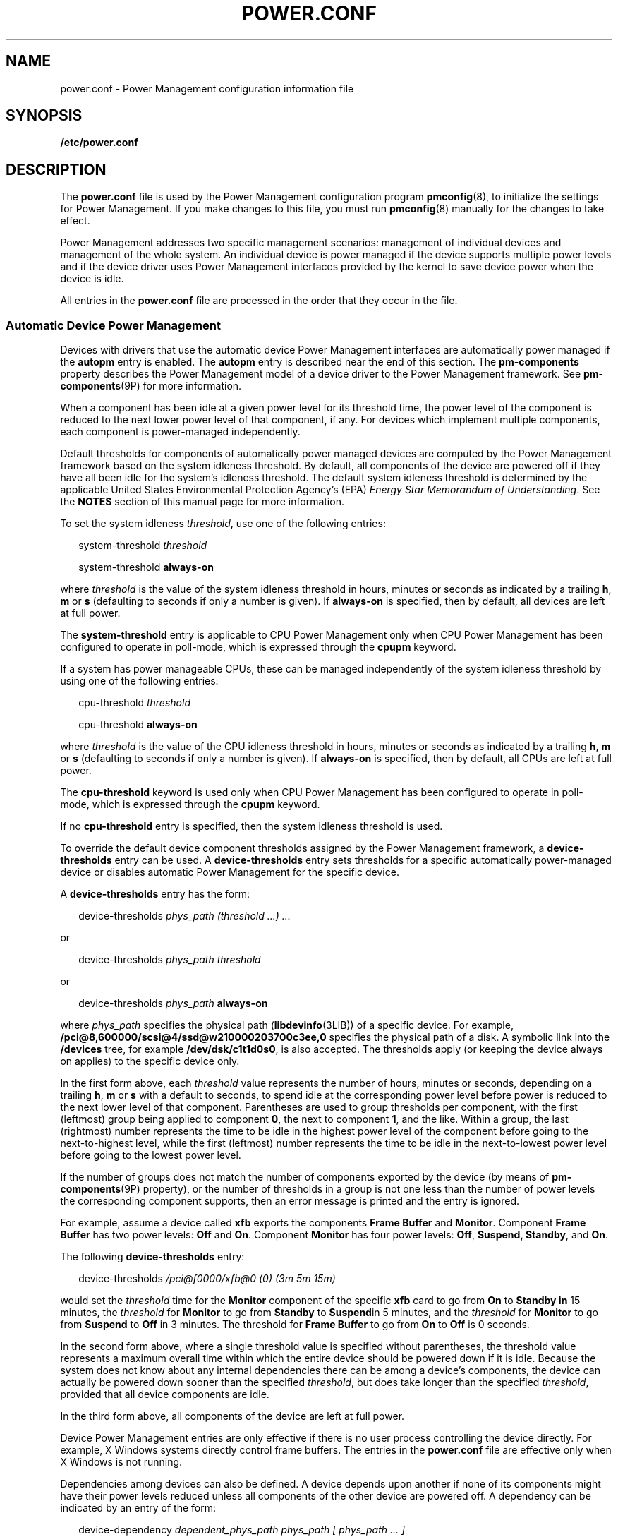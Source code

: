 '\" te
.\" Copyright (C) 2009, Sun Microsystems, Inc. All Rights Reserved
.\" The contents of this file are subject to the terms of the Common Development and Distribution License (the "License"). You may not use this file except in compliance with the License. You can obtain a copy of the license at usr/src/OPENSOLARIS.LICENSE or http://www.opensolaris.org/os/licensing.
.\"  See the License for the specific language governing permissions and limitations under the License. When distributing Covered Code, include this CDDL HEADER in each file and include the License file at usr/src/OPENSOLARIS.LICENSE. If applicable, add the following below this CDDL HEADER, with the
.\" fields enclosed by brackets "[]" replaced with your own identifying information: Portions Copyright [yyyy] [name of copyright owner]
.TH POWER.CONF 4 "May 13, 2017"
.SH NAME
power.conf \- Power Management configuration information file
.SH SYNOPSIS
.LP
.nf
\fB/etc/power.conf\fR
.fi

.SH DESCRIPTION
.LP
The \fBpower.conf\fR file is used by the Power Management configuration program
\fBpmconfig\fR(8), to initialize the settings for Power Management. If you
make changes to this file, you must run \fBpmconfig\fR(8) manually for the
changes to take effect.
.sp
.LP
Power Management addresses two specific management scenarios: management of
individual devices and management of the whole system. An individual device is
power managed if the device supports multiple power levels and if the device
driver uses Power Management interfaces provided by the kernel to save device
power when the device is idle.
.sp
.LP
All entries in the \fBpower.conf\fR file are processed in the order that they
occur in the file.
.SS "Automatic Device Power Management"
.LP
Devices with drivers that use the automatic device Power Management interfaces
are automatically power managed if the \fBautopm\fR entry is enabled. The
\fBautopm\fR entry is described near the end of this section. The
\fBpm-components\fR property describes the Power Management model of a device
driver to the Power Management framework. See \fBpm-components\fR(9P) for more
information.
.sp
.LP
When a component has been idle at a given power level for its threshold time,
the power level of the component is reduced to the next lower power level of
that component, if any. For devices which implement multiple components, each
component is power-managed independently.
.sp
.LP
Default thresholds for components of automatically power managed devices are
computed by the Power Management framework based on the system idleness
threshold. By default, all components of the device are powered off if they
have all been idle for the system's idleness threshold. The default system
idleness threshold is determined by the applicable United States Environmental
Protection Agency's (EPA) \fIEnergy Star Memorandum of Understanding\fR. See
the \fBNOTES\fR section of this manual page for more information.
.sp
.LP
To set the system idleness \fIthreshold\fR, use one of the following entries:
.sp
.in +2
.nf
system-threshold \fIthreshold\fR
.fi
.in -2

.sp
.in +2
.nf
system-threshold \fBalways-on\fR
.fi
.in -2

.sp
.LP
where \fIthreshold\fR is the value of the system idleness threshold in hours,
minutes or seconds as indicated by a trailing \fBh\fR, \fBm\fR or \fBs\fR
(defaulting to seconds if only a number is given). If \fBalways-on\fR is
specified, then by default, all devices are left at full power.
.sp
.LP
The \fBsystem-threshold\fR entry is applicable to CPU Power Management only
when CPU Power Management has been configured to operate in poll-mode, which is
expressed through the \fBcpupm\fR keyword.
.sp
.LP
If a system has power manageable CPUs, these can be managed independently of
the system idleness threshold by using one of the following entries:
.sp
.in +2
.nf
cpu-threshold \fIthreshold\fR
.fi
.in -2

.sp
.in +2
.nf
cpu-threshold \fBalways-on\fR
.fi
.in -2

.sp
.LP
where \fIthreshold\fR is the value of the CPU idleness threshold in hours,
minutes or seconds as indicated by a trailing \fBh\fR, \fBm\fR or \fBs\fR
(defaulting to seconds if only a number is given). If \fBalways-on\fR is
specified, then by default, all CPUs are left at full power.
.sp
.LP
The \fBcpu-threshold\fR keyword is used only when CPU Power Management has been
configured to operate in poll-mode, which is expressed through the \fBcpupm\fR
keyword.
.sp
.LP
If no \fBcpu-threshold\fR entry is specified, then the system idleness
threshold is used.
.sp
.LP
To override the default device component thresholds assigned by the Power
Management framework, a \fBdevice-thresholds\fR entry can be used. A
\fBdevice-thresholds\fR entry sets thresholds for a specific automatically
power-managed device or disables automatic Power Management for the specific
device.
.sp
.LP
A \fBdevice-thresholds\fR entry has the form:
.sp
.in +2
.nf
device-thresholds \fIphys_path\fR \fI(threshold ...) ...\fR
.fi
.in -2

.sp
.LP
or
.sp
.in +2
.nf
device-thresholds \fIphys_path\fR \fIthreshold\fR
.fi
.in -2

.sp
.LP
or
.sp
.in +2
.nf
device-thresholds \fIphys_path\fR \fBalways-on\fR
.fi
.in -2

.sp
.LP
where \fIphys_path\fR specifies the physical path (\fBlibdevinfo\fR(3LIB)) of a
specific device. For example,
\fB/pci@8,600000/scsi@4/ssd@w210000203700c3ee,0\fR specifies the physical path
of a disk. A symbolic link into the \fB/devices\fR tree, for example
\fB/dev/dsk/c1t1d0s0\fR, is also accepted. The thresholds apply (or keeping the
device always on applies) to the specific device only.
.sp
.LP
In the first form above, each \fIthreshold\fR value represents the number of
hours, minutes or seconds, depending on a trailing \fBh\fR, \fBm\fR or \fBs\fR
with a default to seconds, to spend idle at the corresponding power level
before power is reduced to the next lower level of that component. Parentheses
are used to group thresholds per component, with the first (leftmost) group
being applied to component \fB0\fR, the next to component \fB1\fR, and the
like. Within a group, the last (rightmost) number represents the time to be
idle in the highest power level of the component before going to the
next-to-highest level, while the first (leftmost) number represents the time to
be idle in the next-to-lowest power level before going to the lowest power
level.
.sp
.LP
If the number of groups does not match the number of components exported by the
device (by means of \fBpm-components\fR(9P) property), or the number of
thresholds in a group is not one less than the number of power levels the
corresponding component supports, then an error message is printed and the
entry is ignored.
.sp
.LP
For example, assume a device called \fBxfb\fR exports the components \fBFrame
Buffer\fR and \fBMonitor\fR. Component \fBFrame Buffer\fR has two power levels:
\fBOff\fR and \fBOn\fR. Component \fBMonitor\fR has four power levels:
\fBOff\fR, \fBSuspend, Standby\fR, and \fBOn\fR.
.sp
.LP
The following \fBdevice-thresholds\fR entry:
.sp
.in +2
.nf
device-thresholds \fI/pci@f0000/xfb@0 (0) (3m 5m 15m)\fR
.fi
.in -2

.sp
.LP
would set the \fIthreshold\fR time for the \fBMonitor\fR component of the
specific \fBxfb\fR card to go from \fBOn\fR to \fBStandby in\fR 15 minutes, the
\fIthreshold\fR for \fBMonitor\fR to go from \fBStandby\fR to \fBSuspend\fRin 5
minutes, and the \fIthreshold\fR for \fBMonitor\fR to go from \fBSuspend\fR to
\fBOff\fR in 3 minutes. The threshold for \fBFrame Buffer\fR to go from
\fBOn\fR to \fBOff\fR is 0 seconds.
.sp
.LP
In the second form above, where a single threshold value is specified without
parentheses, the threshold value represents a maximum overall time within which
the entire device should be powered down if it is idle. Because the system does
not know about any internal dependencies there can be among a device's
components, the device can actually be powered down sooner than the specified
\fIthreshold\fR, but does take longer than the specified \fIthreshold\fR,
provided that all device components are idle.
.sp
.LP
In the third form above, all components of the device are left at full power.
.sp
.LP
Device Power Management entries are only effective if there is no user process
controlling the device directly. For example, X Windows systems directly
control frame buffers. The entries in the \fBpower.conf\fR file are effective
only when X Windows is not running.
.sp
.LP
Dependencies among devices can also be defined. A device depends upon another
if none of its components might have their power levels reduced unless all
components of the other device are powered off. A dependency can be indicated
by an entry of the form:
.sp
.in +2
.nf
device-dependency \fIdependent_phys_path phys_path [ phys_path ... ]\fR
.fi
.in -2

.sp
.LP
where \fIdependent_phys_path\fR is the path name (as above) of the device that
is kept up by the others, and the \fIphys_path\fR entries specify the devices
that keep it up. A symbolic link into the \fB/devices\fR tree, such as
\fB/dev/fb\fR, is also accepted. This entry is needed only for logical
dependents for the device. A logical dependent is a device that is not
physically connected to the power managed device (for example, the display and
the keyboard). Physical dependents are automatically considered and need not be
included.
.sp
.LP
In addition to listing dependents by physical path, an arbitrary group of
devices can be made dependent upon another device by specifying a property
dependency using the following syntax:
.sp
.in +2
.nf
device-dependency-property \fIproperty\fR \fIphys_path\fR [\fIphys_path\fR ...]
.fi
.in -2
.sp

.sp
.LP
where each device that exports the property \fIproperty\fR is kept up by the
devices named by \fIphys_path\fR(s). A symbolic link into the \fB/devices\fR
tree (such as \fB/dev/fb\fR) is accepted as well as a pathname for
\fIphys_path\fR.
.sp
.LP
For example, the following entry ensures that every device that exports the
boolean property named \fBremovable-media\fR is kept up when the console
framebuffer is up. See \fBremovable-media\fR(9P).
.sp
.in +2
.nf
# This entry keeps removable media from being powered down unless the
# console framebuffer and monitor are powered down
# (See removable-media(9P))
#
device-dependency-property removable-media /dev/fb
.fi
.in -2

.sp
.LP
An \fBautopm\fR entry can be used to enable or disable automatic device Power
Management on a system-wide basis. The format of the \fBautopm\fR entry is:
.sp
.in +2
.nf
autopm \fIbehavior\fR
.fi
.in -2

.sp
.LP
Acceptable behavior values are described as follows:
.sp
.ne 2
.na
\fB\fBdefault\fR\fR
.ad
.RS 11n
The behavior of the system depends upon its model. Desktop models that fall
under the United States Environmental Protection Agency's \fIEnergy Star
Memorandum of Understanding #3\fR have automatic device Power Management
enabled, and all others do not. See the \fBNOTES\fR section of this manual page
for more information.
.RE

.sp
.ne 2
.na
\fB\fBenable\fR\fR
.ad
.RS 11n
Automatic device Power Management is started when this entry is encountered.
.RE

.sp
.ne 2
.na
\fB\fBdisable\fR\fR
.ad
.RS 11n
Automatic device Power Management is stopped when this entry is encountered.
.RE

.sp
.LP
A \fBcpupm\fR entry can be used to enable or disable Power Management of CPUs
on a system-wide basis, independent of \fBautopm\fR. The format of the
\fBcpupm\fR entry is:
.sp
.in +2
.nf
cpupm \fIbehavior\fR
.fi
.in -2

.sp
.LP
Acceptable behavior values and their meanings are :
.sp
.ne 2
.na
\fB\fBenable\fR\fR
.ad
.RS 11n
CPU Power Management is started when this entry is encountered.
.sp
Where the behavior is \fBenable\fR, an optional \fImode\fR argument can be
specified:
.sp
.in +2
.nf
cpupm enable \fImode\fR
.fi
.in -2

Acceptable \fImode\fR values and their meanings are:
.sp
.ne 2
.na
\fB\fBevent-mode\fR\fR
.ad
.RS 14n
CPU power state transitions is driven by thread scheduler/dispatcher events.
The \fBcpu-threshold\fR, and \fBsystem-threshold\fR keywords are not used for
CPUs in this mode.
.RE

.sp
.ne 2
.na
\fB\fBpoll-mode\fR\fR
.ad
.RS 14n
The Power Management framework polls the idleness of the system's CPUs, and
manages their power once idle for the period of time specified by either the
\fBsystem-threshold\fR or \fBcpu-threshold\fR.
.RE

.RE

.sp
.ne 2
.na
\fB\fBdisable\fR\fR
.ad
.RS 11n
CPU Power Management is stopped when this entry is encountered.
.RE

.sp
.LP
If supported by the platform, a \fBcpu_deep_idle\fR entry can be used to enable
or disable automatic use of power saving cpu idle states. The format of the
\fBcpu_deep_idle\fR entry is:
.sp
.in +2
.nf
\fBcpu_deep_idle\fR \fIbehavior\fR
.fi
.in -2
.sp

.sp
.LP
Acceptable values for \fIbehavior\fR are:
.sp
.ne 2
.na
\fB\fBdefault\fR\fR
.ad
.RS 11n
Advanced cpu idle power saving features are enabled on hardware which supports
it. On X86 systems this can translate to the use of ACPI C-States beyond C1.
.RE

.sp
.ne 2
.na
\fB\fBenable\fR\fR
.ad
.RS 11n
Enables the system to automatically use idle cpu power saving features.
.RE

.sp
.ne 2
.na
\fB\fBdisable\fR\fR
.ad
.RS 11n
The system does not automatically use idle cpu power saving features. This
option can be used when maximum performance is required at the expense of
power.
.RE

.sp
.ne 2
.na
\fB\fBabsent\fR\fR
.ad
.RS 11n
It the \fBcpu_deep_idle\fR keyword is absent from \fBpower.conf\fR the behavior
is the same as the default case.
.RE

.sp
.LP
Once every device is at its lowest possible power state, additional power
savings can be obtained by putting the system into a sleep state (if the
platform hardware is capable of doing so).
.SS "S3 Support"
.LP
Because of reliability problems encountered in BIOS implementations of X86
systems not produced by Sun Microsystems, by default, only X86 workstation
products produced by Sun are considered to support S3 (suspend to RAM). To
override this default, an S3-support entry (of the format S3-support
\fBbehavior\fR) can be used to indicate if the system supports S3.
.sp
.LP
Acceptable behavior values are:
.sp
.ne 2
.na
\fBenable\fR
.ad
.RS 11n
The system supports entry into S3 state. If the BIOS of a system enabled using
an \fBS3-support enable\fR entry does not support entry into S3, the attempt
fails and the system returns to normal operation. If support for S3 in the BIOS
of a system enabled via an S3-support entry contains bugs, the system can be
unable to enter S3 or resume successfully, so use this entry with caution.
.RE

.sp
.ne 2
.na
\fBdisable\fR
.ad
.RS 11n
The system does not support entry into S3 state.
.RE

.SS "Automatic Entry Into S3"
.LP
If supported by your platform, an autoS3 entry can be used to enable or disable
automatic entry into the S3 state. When in the S3 state, the power button,
keyboard and mouse activity or network traffic (depending upon the capabilities
of the platform hardware) can wake the system, returning it to the state it was
in upon entry to the S3 state. If the platform doesn't support S3, the entry
has no effect.
.sp
.LP
The format of the autoS3 entry is autoS3 \fBbehavior\fR.
.sp
.LP
Acceptable behavior values are:
.sp
.ne 2
.na
\fBdefault\fR
.ad
.RS 11n
System behavior depends upon model. Sun X86 desktop and workstation models that
fall under the United States Environmental Protection Agency's \fIEnergy Star
Memorandum of Understanding #3\fR have automatic entry into the S3 state
enabled. Non-Sun systems do not. See \fBNOTES\fR for more information.
.RE

.sp
.ne 2
.na
\fBenable\fR
.ad
.RS 11n
Enables the system to automatically enter the S3 state if autopm is enabled and
every device is at its lowest power state.
.RE

.sp
.ne 2
.na
\fBdisable\fR
.ad
.RS 11n
The system does not automatically enter the S3 state.
.RE

.SS "System Power Management"
.LP
The system Power Management entries control Power Management of the entire
system using the suspend-resume feature. When the system is suspended, the
complete current state is saved on the disk before power is removed. On reboot,
the system automatically starts a resume operation and the system is restored
to the state it was in prior to suspend.
.sp
.LP
The system can be configured to do an automatic shutdown (autoshutdown) using
the suspend-resume feature by an entry of the following form:
.sp
.in +2
.nf
autoshutdown \fIidle_time\fR \fIstart_time\fR \fIfinish_time\fR \fIbehavior\fR
.fi
.in -2

.sp
.LP
\fIidle_time\fR specifies the time in minutes that system must have been idle
before it is automatically shutdown. System idleness is determined by the
inactivity of the system and can be configured as discussed below.
.sp
.LP
\fIstart_time\fR and \fIfinish_time\fR (each in \fBhh:mm\fR) specify the time
period during which the system can be automatically shutdown. These times are
measured from the start of the day (12:00 a.m.). If the \fIfinish_time\fR is
less than or equal to the \fIstart_time\fR, the period span from midnight to
the \fIfinish_time\fR and from the \fIstart_time\fR to the following midnight.
To specify continuous operation, the \fIfinish_time\fR can be set equal to the
\fIstart_time\fR.
.sp
.LP
Acceptable behavior values are described as follows:
.sp
.ne 2
.na
\fB\fBshutdown\fR\fR
.ad
.RS 16n
The system is shut down automatically when it has been idle for the number of
minutes specified in the \fIidle_time\fR value and the time of day falls
between the \fIstart_time\fR and \fIfinish_time\fR values.
.RE

.sp
.ne 2
.na
\fB\fBnoshutdown\fR\fR
.ad
.RS 16n
The system is never shut down automatically.
.RE

.sp
.ne 2
.na
\fB\fBautowakeup\fR\fR
.ad
.RS 16n
If the hardware has the capability to do \fBautowakeup\fR, the system is shut
down as if the value were \fBshutdown\fR and the system is restarted
automatically the next time the time of day equals \fIfinish_time\fR.
.RE

.sp
.ne 2
.na
\fB\fBdefault\fR\fR
.ad
.RS 16n
The behavior of the system depends upon its model. Desktop models that fall
under the United States Environmental Protection Agency's \fIEnergy Star
Memorandum of Understanding #2\fR have automatic \fBshutdown\fR enabled, as if
\fIbehavior\fR field were set to \fBshutdown\fR, and all others do not. See
\fBNOTES\fR.
.RE

.sp
.ne 2
.na
\fB\fBunconfigured\fR\fR
.ad
.RS 16n
The system does not be shut down automatically. If the system has just been
installed or upgraded, the value of this field is changed upon the next reboot.
.RE

.sp
.LP
You can use the following format to configure the system's notion of idleness:
.sp
.LP
\fBidleness_parameter\fR \fIvalue\fR
.sp
.LP
Where \fBidleness_parameter\fR can be:
.sp
.ne 2
.na
\fB\fBttychars\fR\fR
.ad
.RS 15n
If the \fBidleness_parameter\fR is \fBttychars\fR, the \fIvalue\fR field is
interpreted as the maximum number of tty characters that can pass through the
\fBldterm\fR module while still allowing the system to be considered idle. This
value defaults to \fB0\fR if no entry is provided.
.RE

.sp
.ne 2
.na
\fB\fBloadaverage\fR\fR
.ad
.RS 15n
If the \fBidleness_parameter\fR is \fBloadaverage\fR, the (floating point)
\fIvalue\fR field is interpreted as the maximum load average that can be seen
while still allowing the system to be considered idle. This value defaults to
\fB0.04\fR if no entry is provided.
.RE

.sp
.ne 2
.na
\fB\fBdiskreads\fR\fR
.ad
.RS 15n
If the \fBidleness_parameter\fR is \fBdiskreads\fR, the \fIvalue\fR field is
interpreted as the maximum number of disk reads that can be perform by the
system while still allowing the system to be considered idle. This value
defaults to \fB0\fR if no entry is provided.
.RE

.sp
.ne 2
.na
\fB\fBnfsreqs\fR\fR
.ad
.RS 15n
If the \fBidleness_parameter\fR is \fBnfsreqs\fR, the \fIvalue\fR field is
interpreted as the maximum number of NFS requests that can be sent or received
by the system while still allowing the system to be considered idle. Null
requests, access requests, and \fBgetattr\fR requests are excluded from this
count. This value defaults to \fB0\fR if no entry is provided.
.RE

.sp
.ne 2
.na
\fB\fBidlecheck\fR\fR
.ad
.RS 15n
If the \fBidleness_parameter\fR is \fBidlecheck\fR, the \fIvalue\fR must be
pathname of a program to be executed to determine if the system is idle. If
\fBautoshutdown\fR is enabled and the console keyboard, mouse, tty, CPU (as
indicated by load average), network (as measured by NFS requests) and disk (as
measured by read activity) have been idle for the amount of time specified in
the \fBautoshutdown\fR entry specified above, and the time of day falls between
the start and finish times, then this program is executed to check for other
idleness criteria. The \fIvalue\fR of the idle time specified in the above
\fBautoshutdown\fR entry is passed to the program in the environment variable
\fBPM_IDLETIME\fR. The process must terminate with an exit code that represents
the number of minutes that the process considers the system to have been idle.
.sp
There is no default \fIidlecheck\fR entry.
.RE

.sp
.LP
When the system is suspended, the current system state is saved on the disk in
a statefile. An entry of following form can be used to change the location of
statefile:
.sp
.in +2
.nf
\fBstatefile\fR \fIpathname\fR
.fi
.in -2

.sp
.LP
where \fIpathname\fR identifies a block special file, for example,
\fB/dev/dsk/c1t0d0s2\fR, or is the absolute pathname of a local \fBufs\fR file.
If the pathname specifies a block special file, it can be a symbolic link as
long as it does not have a file system mounted on it. If pathname specifies a
local ufs file, it cannot be a symbolic link. If the file does not exist, it is
created during the \fBsuspend\fR operation. All the directory components of the
path must already exist.
.sp
.LP
The actual size of statefile depends on a variety of factors, including the
size of system memory, the number of loadable drivers/modules in use, the
number and type of processes running, and the amount of user memory that has
been locked down. It is recommended that statefile be placed on a file system
with at least 10 Mbytes of free space. In case there is no statefile entry at
boot time, an appropriate new entry is automatically created by the system.
.SH EXAMPLES
.LP
\fBExample 1 \fRDisabling Automatic Device Power Management
.sp
.LP
To disable automatic device Power Management, change the following line in the
\fB/etc/power.conf\fR file

.sp
.in +2
.nf
autopm default
.fi
.in -2

.sp
.LP
to read:

.sp
.in +2
.nf
autopm disable
.fi
.in -2

.sp
.LP
Then run \fBpmconfig\fR or reboot. See \fBpmconfig\fR(8) for more information.

.SH ATTRIBUTES
.LP
See \fBattributes\fR(5) for descriptions of the following attributes:
.sp

.sp
.TS
box;
c | c
l | l .
ATTRIBUTE TYPE	ATTRIBUTE VALUE
_
Interface stability 	Committed
.TE

.SH SEE ALSO
.LP
\fBpmconfig\fR(8), \fBpowerd\fR(8), \fBuadmin\fR(2),
\fBlibdevinfo\fR(3LIB), \fBattributes\fR(5), \fBcpr\fR(7), \fBldterm\fR(7M),
\fBpm\fR(7D), \fBpm-components\fR(9P), \fBremovable-media\fR(9P)
.sp
.LP
\fIWriting Device Drivers\fR
.SH NOTES
.LP
SPARC desktop models first shipped after October 1, 1995 and before July 1,
1999 comply with the United States Environmental Protection Agency's \fIEnergy
Star Memorandum of Understanding #2\fR guidelines and have \fBautoshutdown\fR
enabled by default after 30 minutes of system idleness. This is achieved by
\fBdefault\fR keyword of \fBautoshutdown\fR entry behave as \fBshutdown\fR for
these machines. The user is prompted to confirm this default behavior at system
installation reboot.
.sp
.LP
SPARC desktop models first shipped after July 1, 1999 comply with the United
States Environmental Protection Agency's \fIEnergy Star Memorandum of
Understanding #3\fR guidelines and have \fBautoshutdown\fR disabled by default,
with \fBautopm\fR enabled after 30 minutes of idleness. This is achieved by
interpreting default keyword of \fBautopm\fR entry behavior as \fBenabled\fR
for these machines. User is not prompted to confirm this default behavior.
.sp
.LP
To determine the version of the EPA's \fIEnergy Star Memorandum\fR applicable
to your machine, use:
.sp
.in +2
.nf
prtconf -pv | grep -i energystar
.fi
.in -2

.sp
.LP
Absence of a property indicates no Energy Star guidelines are applicable to
your machine.
.sp
.LP
System Power Management (suspend-resume) is currently supported only on a
limited set of hardware platforms.
.sp
.LP
Sun X86 desktop models first shipped after July 1, 1999 fall within United
States Environmental Protection Agency's \fIEnergy Star Memorandum of
Understanding #3\fR guidelines and have autopm and autoS3 enabled by default,
with entry into S3 after 30 minutes of idleness. This is achieved by
interpreting the default keyword of the autopm and autoS3 behaviors as enabled
for these machines. You are not prompted to confirm the default behavior. On
all other X86 systems, the autopm and autoS3 default keywords are interpreted
as \fBdisable\fR.
